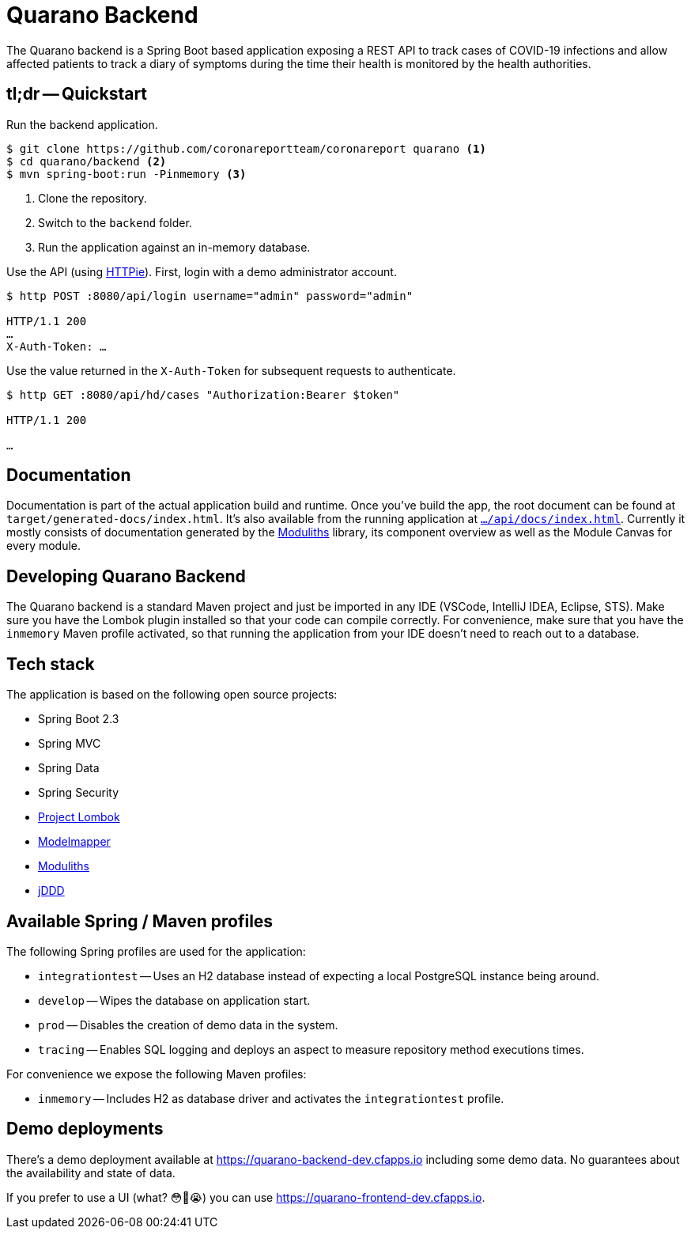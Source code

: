 = Quarano Backend

The Quarano backend is a Spring Boot based application exposing a REST API to track cases of COVID-19 infections and allow affected patients to track a diary of symptoms during the time their health is monitored by the health authorities.

== tl;dr -- Quickstart

Run the backend application.

[source, bash]
----
$ git clone https://github.com/coronareportteam/coronareport quarano <1>
$ cd quarano/backend <2>
$ mvn spring-boot:run -Pinmemory <3>
----
<1> Clone the repository.
<2> Switch to the `backend` folder.
<3> Run the application against an in-memory database.

Use the API (using https://httpie.org/[HTTPie]). First, login with a demo administrator account.

[source, bash]
----
$ http POST :8080/api/login username="admin" password="admin"

HTTP/1.1 200
…
X-Auth-Token: …
----

Use the value returned in the `X-Auth-Token` for subsequent requests to authenticate.

[source, bash]
----
$ http GET :8080/api/hd/cases "Authorization:Bearer $token"

HTTP/1.1 200

…
----

== Documentation

Documentation is part of the actual application build and runtime.
Once you've build the app, the root document can be found at `target/generated-docs/index.html`.
It's also available from the running application at https://quarano.de/internal-dev/api/docs/index.html[`…/api/docs/index.html`].
Currently it mostly consists of documentation generated by the https://github.com/odrotbohm/moduliths[Moduliths] library, its component overview as well as the Module Canvas for every module.

== Developing Quarano Backend

The Quarano backend is a standard Maven project and just be imported in any IDE (VSCode, IntelliJ IDEA, Eclipse, STS).
Make sure you have the Lombok plugin installed so that your code can compile correctly.
For convenience, make sure that you have the `inmemory` Maven profile activated, so that running the application from your IDE doesn't need to reach out to a database.

== Tech stack

The application is based on the following open source projects:

* Spring Boot 2.3
* Spring MVC
* Spring Data
* Spring Security
* https://projectlombok.org[Project Lombok]
* http://modelmapper.org[Modelmapper]
* https://github.com/odrotbohm/moduliths[Moduliths]
* https://github.com/odrotbohm/jddd[jDDD]

== Available Spring / Maven profiles

The following Spring profiles are used for the application:

* `integrationtest` -- Uses an H2 database instead of expecting a local PostgreSQL instance being around.
* `develop` -- Wipes the database on application start.
* `prod` -- Disables the creation of demo data in the system.
* `tracing` -- Enables SQL logging and deploys an aspect to measure repository method executions times.

For convenience we expose the following Maven profiles:

* `inmemory` -- Includes H2 as database driver and activates the `integrationtest` profile.


== Demo deployments

There's a demo deployment available at https://quarano-backend-dev.cfapps.io including some demo data.
No guarantees about the availability and state of data.

If you prefer to use a UI (what? 😳🤔😭) you can use https://quarano-frontend-dev.cfapps.io.
